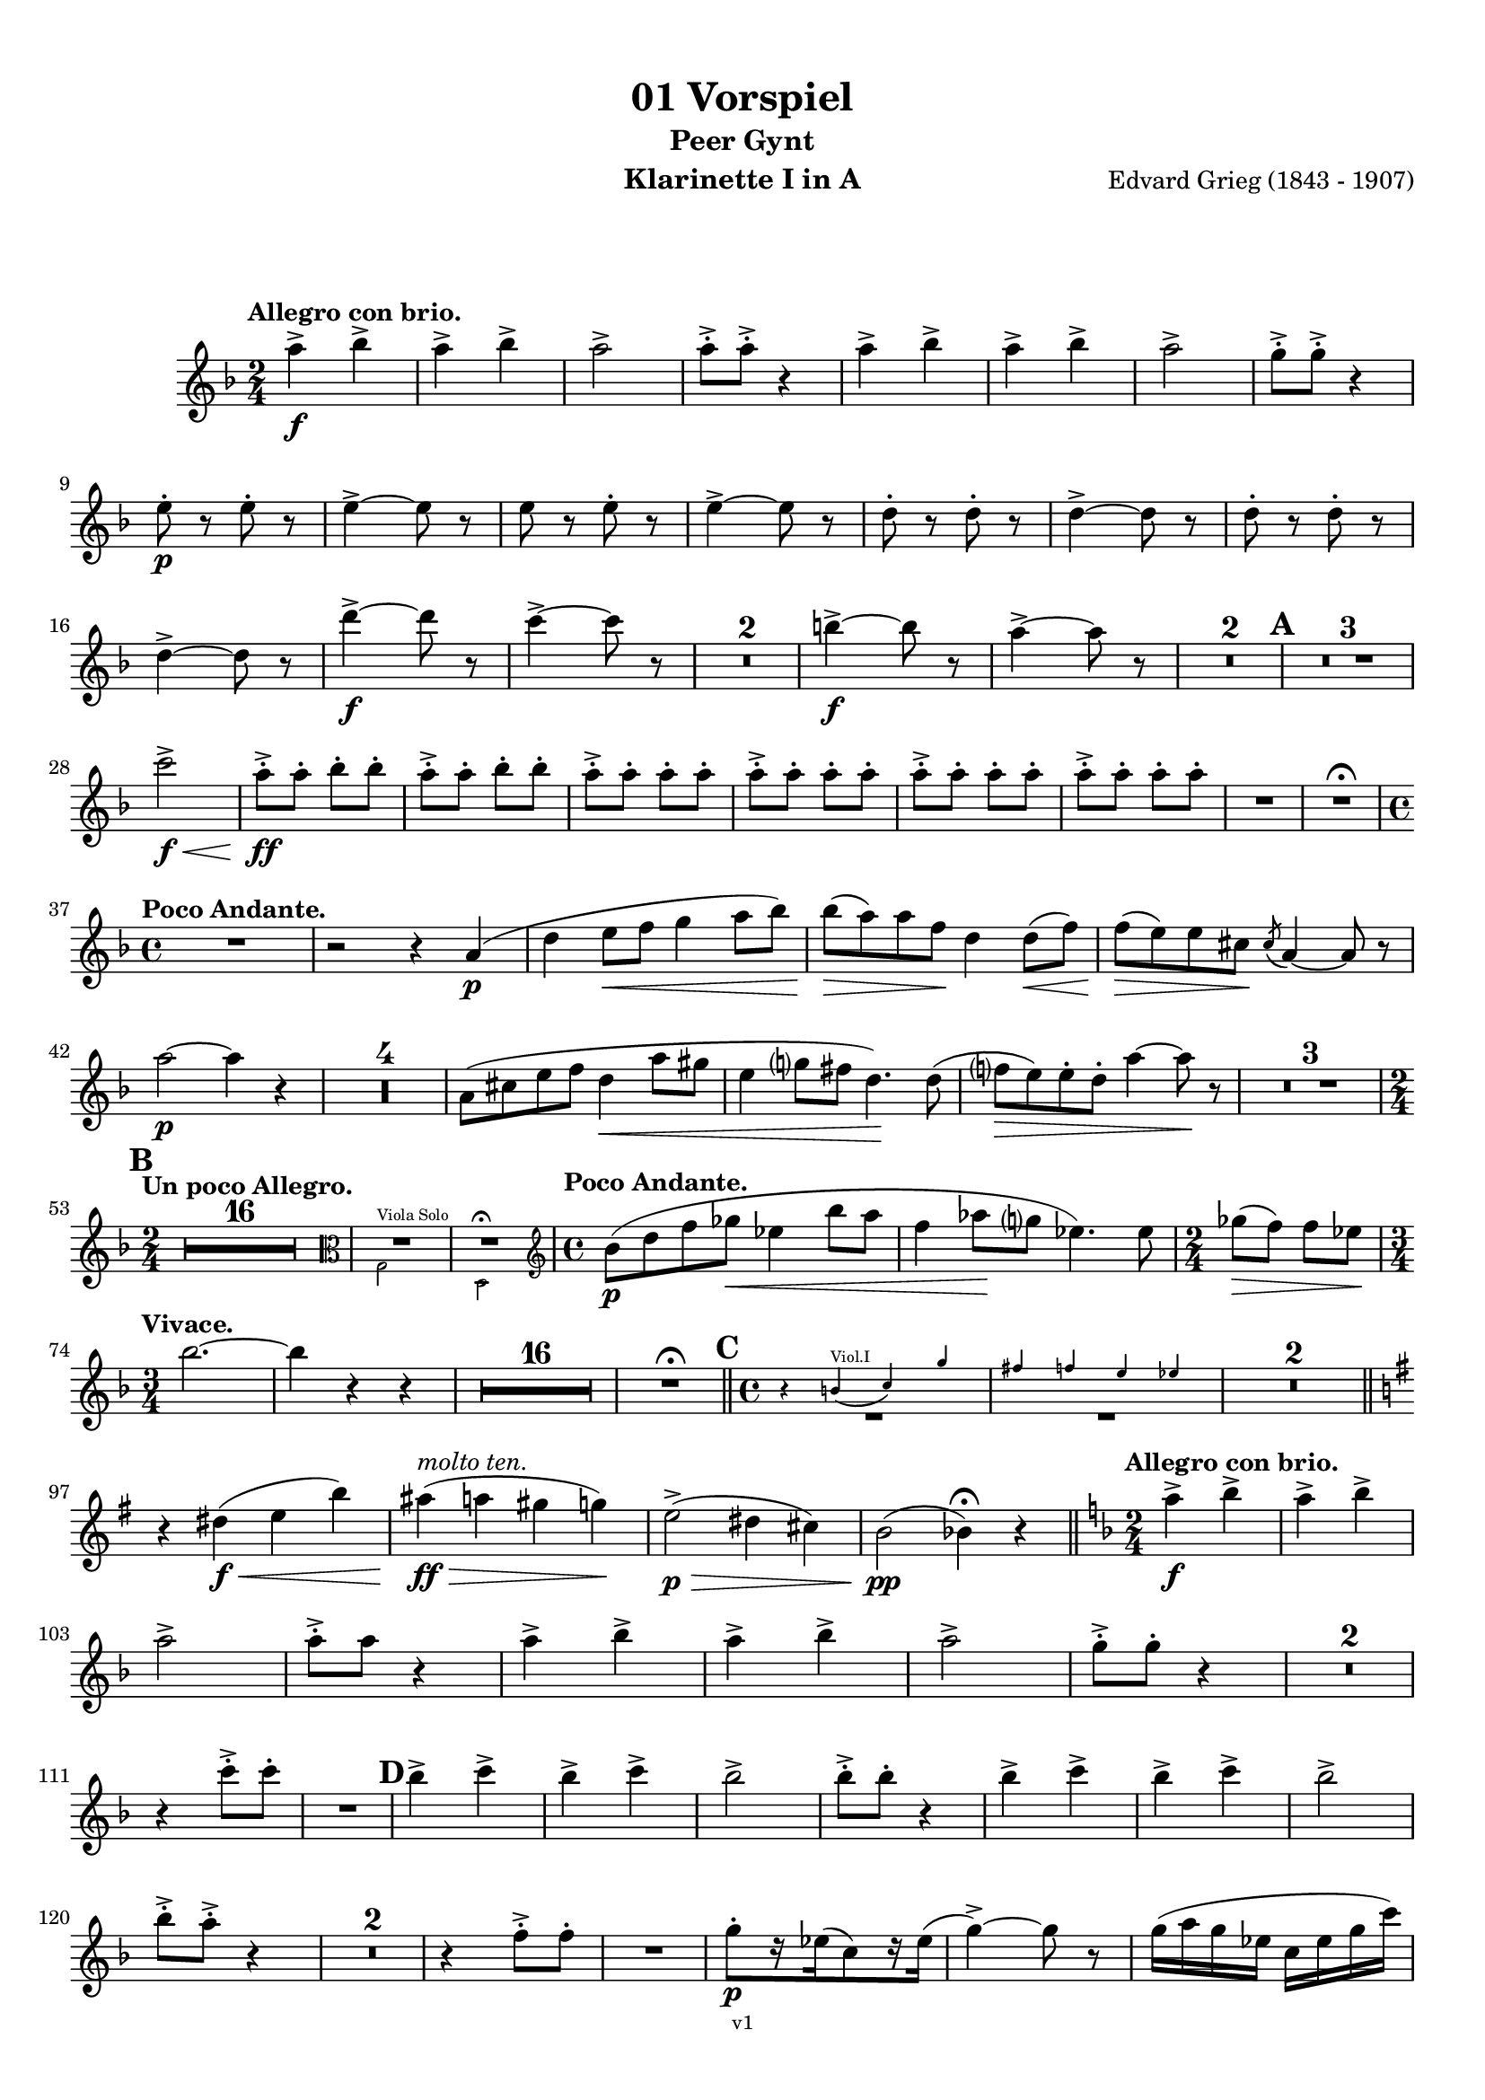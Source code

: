 \version "2.18.2"
\language "deutsch"

\paper {
    top-margin = 10\mm
    bottom-margin = 10\mm
    left-margin = 10\mm
    right-margin = 10\mm
    ragged-last = ##f
}

\header{
  title = "01 Vorspiel"
  subtitle = "Peer Gynt"
  composerShort = "Edvard Grieg"
  composer = "Edvard Grieg (1843 - 1907)"
  version = "v1"
}

% Adapt this for automatic line-breaks
% mBreak = {}
% pBreak = {}
mBreak = { \break }
pBreak = { \pageBreak }
#(set-global-staff-size 18)

% Useful snippets
pCresc = _\markup { \dynamic p \italic "cresc." }
mfDim = _\markup { \dynamic mf \italic "dim." }
fCantabile = _\markup { \dynamic f \italic "cantabile" }
smorz = _\markup { \italic "smorz." }
sempreFf = _\markup { \italic "sempre" \dynamic ff }
sempreFff = _\markup { \italic "sempre" \dynamic fff }
pocoF = _\markup { \italic "poco" \dynamic f }
ffz = _\markup { \dynamic { ffz } } 
crescMolto = _\markup { \italic "cresc. molto" }
pMoltoCresc = _\markup { \dynamic p \italic "molto cresc." }
sempreCresc = _\markup { \italic "sempre cresc." }
ppEspr = _\markup { \dynamic pp \italic "espr." }
ppiuEspress = _\markup { \dynamic p \italic "più espress." }
pocoCresc = _\markup { \italic "poco cresc." }
mfEspress = _\markup { \dynamic mf \italic "espress." }
pEspress = _\markup { \dynamic p \italic "espress." }
string = ^\markup { \italic "string." }
stringendo = ^\markup { \italic "stringendo" }
pocoString = ^\markup { \italic "poco string." }
sempreStringendo = ^\markup { \italic "sempre stringendo" }
sempreString = ^\markup { \italic "sempre string." }
tuttaForza = _\markup { \italic "tutta forza" }
allargando = _\markup { \italic "allargando" }
pocoMenoMosso = ^\markup {\italic \bold {"Poco meno mosso."} }
rit = ^\markup {\italic {"rit."} }
rall = ^\markup {\italic {"rall."} }
riten = ^\markup {\italic {"riten."} }
ritATempo = ^\markup { \center-align \italic {"  rit. a tempo"} }
aTempo = ^\markup { \italic {"a tempo"} }
moltoRit = ^\markup { \italic {"molto rit."} }
pocoRit = ^\markup {\italic {"poco rit."} }
pocoRiten = ^\markup {\italic {"poco riten."} }
sec = ^\markup {\italic {"sec."} }
pocoRall = ^\markup {\italic {"poco rall."} }
pocoAPocoRall = ^\markup {\italic {"poco a poco rall."} }
pocoAPocoAccel = ^\markup {\italic {"poco a poco accel."} }
pocoAPocoAccelAlD = ^\markup {\italic {"poco a poco accel. al D"} }
sempreAccel = ^\markup {\italic {"sempre accel."} }
solo = ^\markup { "Solo" }
piuF = _\markup { \italic "più" \dynamic f }
piuP = _\markup { \italic "più" \dynamic p }
lento = ^\markup { \italic "Lento" }
accel = ^\markup { \bold { "accel." } }
tempoPrimo = ^\markup { \italic { "Tempo I" } }

% Adapted from http://lsr.di.unimi.it/LSR/Snippet?id=655
% Make title, subtitle, instrument appear on pages other than the first
#(define (part-not-first-page layout props arg)
   (if (not (= (chain-assoc-get 'page:page-number props -1)
               (ly:output-def-lookup layout 'first-page-number)))
       (interpret-markup layout props arg)
       empty-stencil))

\paper {
  oddHeaderMarkup = \markup
  \fill-line {
    " "
    \on-the-fly #part-not-first-page \fontsize #-1.0 \concat {
      \fromproperty #'header:composerShort
      "     -     "
      \fromproperty #'header:title
      "     -     "
      \fromproperty #'header:instrument
    }
    \if \should-print-page-number \fromproperty #'page:page-number-string
  }
  evenHeaderMarkup = \markup
  \fill-line {
    \if \should-print-page-number \fromproperty #'page:page-number-string
    \on-the-fly #part-not-first-page \fontsize #-1.0 \concat {
      \fromproperty #'header:composerShort
      "     -     "
      \fromproperty #'header:title
      "     -     "
      \fromproperty #'header:instrument
    }
    " "
  }
  oddFooterMarkup = \markup
  \fill-line \fontsize #-2.0 {
    " "
    \fromproperty #'header:version
    " "
  }
  % Distance between title stuff and music
  markup-system-spacing.basic-distance = #12
  markup-system-spacing.minimum-distance = #12
  markup-system-spacing.padding = #10
  % Distance between music systems
  system-system-spacing.basic-distance = #13
  system-system-spacing.minimum-distance = #13
  % system-system-spacing.padding = #10
  
}

% This allows the use of \startMeasureCount and \stopMeasureCount
% See https://lilypond.org/doc/v2.23/Documentation/snippets/repeats#repeats-numbering-groups-of-measures
\layout {
  \context {
    \Staff
    \consists #Measure_counter_engraver
  }
}

% ---------------------------------------------------------

clarinet_I = {
  \accidentalStyle Score.modern-cautionary
  \defaultTimeSignature
  \compressEmptyMeasures
  \time 2/4
  \tempo "Allegro con brio."
  \key f \major
  \clef violin
  \relative c' {
    % cl1 p1 1
    a''4->\f b-> |
    a4-> b-> |
    a2-> |
    a8-.-> a-.-> r4 |
    a4-> b-> |
    a4-> b-> |
    a2-> |
    g8-.-> g-.-> r4 |
    \mBreak
    
    % cl1 p1 2
    e8-.\p r e-. r |
    e4->~ e8 r |
    e8 r e-. r |
    e4->~ e8 r |
    d8-. r d-. r|
    d4->~ d8 r |
    d8-. r d-. r |
    \mBreak
    
    % cl1 p1 3
    d4->~ d8 r |
    d'4->~\f d8 r |
    c4->~ c8 r |
    R2*2 |
    h4->~\f h8 r |
    a4->~ a8 r |
    R2*2 |
    \mark #1
    R2*3 |
    \mBreak
    
    % cl1 p1 4
    c2->\f\< |
    a8-.->\ff a-. b-. b-. |
    a8-.-> a-. b-. b-. |
    \repeat unfold 4 { a8-.-> a-. a-. a-. } |
    R2 |
    R2 \fermata |
    \mBreak
    
    % cl1 p1 5
    \time 4/4
    \tempo "Poco Andante."
    R1 |
    r2 r4 a,4(\p |
    d4 e8\< f g4 a8 b) |
    b8(\> a) a f\! d4 d8(\< f) |
    f8(\> e) e cis\! \acciaccatura cis8 a4~ a8 r |
    \mBreak
    
    % cl1 p1 6
    a'2\p~ a4 r |
    R1*4 |
    a,8( cis e f d4\< a'8 gis |
    e4 g8 fis d4.)\! d8( |
    f8\> e) e-. d-. a'4~ a8\! r |
    R1*3 |
    \mBreak
    
    % cl1 p1 7
    \mark #2
    \time 2/4
    \tempo "Un poco Allegro."
    R2*16 |
    <<
      { 
        \override MultiMeasureRest.staff-position = #0
        R2*2
        \cueClefUnset |
        \revert MultiMeasureRest.staff-position
      }
      \new CueVoice {
        \cueClef "alto"
        \stemDown 
        g,,2^"Viola Solo" |
        d2\fermata
        \stemNeutral |
      }
    >>
    \time 4/4
    \tempo "Poco Andante."
    b''8(\p d f ges\< es4 b'8 a |
    f4 as8 \! g es4.) es8 |
    \time 2/4
    ges8(\> f) f es \! |
    \mBreak
    
    % cl1 p1 8
    \time 3/4
    \tempo "Vivace."
    b'2.~ |
    b4 r r |
    R2.*16 | R2.\fermata
    \bar "||"
    \mark 3
    \time 4/4
    <<
      {
        \override MultiMeasureRest.staff-position = #-6
        R1*2
        \revert MultiMeasureRest.staff-position
      }
      \new CueVoice {
        \stemUp
        r4 h,(^"Viol.I" c) g' |
        fis4 f e es |
        \stemNeutral
      }
    >>
    R1*2
    \mBreak
    
    % cl1 p1 9
    \bar "||"
    \key g \major
    r4 dis(\f\< e h')
    ais4(\ff\>^\markup \italic "molto ten." a gis g)\!
    e2(->\p\> dis4 cis) |
    h2\pp( b4)\fermata r4
    \bar "||"
    \key f \major
    \time 2/4
    \tempo "Allegro con brio."
    a'4->\f b-> |
    a4-> b-> |
    \mBreak
    
    % cl1 p1 10
    a2-> |
    a8-.-> a r4 |
    a4-> b-> |
    a4-> b-> |
    a2-> |
    g8-.-> g-. r4 |
    R2*2 |
    \mBreak

    % cl1 p2 1
    r4 c8-.-> c-. |
    R2 |
    \mark #4
    b4-> c-> |
    b4-> c-> |
    b2-> |
    b8-.-> b-. r4 |
    b4-> c-> |
    b4-> c-> |
    b2-> |
    \mBreak

    % cl1 p2 2
    b8-.-> a-.-> r4 |
    R2*2 |
    r4 f8-.-> f-. |
    R2 |
    g8-.[\p r16 es16( c8) r16 es(] |
    g4->)~ g8 r8 |
    g16( a g es c es g c) |
    \mBreak

    % cl1 p2 3
    g4->~ g8 r8 |
    \repeat unfold 2 {
      b,-. r b-. r |
      b4->~ b8 r |
    }
    R2*4 |
    f'8-.[ r16 d16( _\markup \italic "più cresc." b8) r16 d(] |
    f4->)~ f8 r8 |
    \mBreak

    % cl1 p2 4
    f16( g f d b d f b) |
    f4->~ f8 r8 |
    d'4->~\f d8 r8 |
    c4->~ c8 r8 |
    R2*2 |
    h4->~ h8 r8 |
    a4->~ a8 r8 |
    R2*2 |
    \mBreak

    % cl1 p2 5
    \mark #5
    R2*3 
    c2->\f |
    a8-.\ff a-. b-. b-. |
    a8-. a-. b-. b-. |
    \repeat unfold 4 { a8-.-> a-. a-. a-. } |
    R2 |
    \mBreak

    % cl1 p2 6
    f8-.[ r16 as16( g8) r16 as(] |
    f8) r r4 |
    f16 g f e c e f as |
    g16->( e) f8-. r4 |
    f8-.[ r16 as16(\cresc g8)\! r16 as(] |
    f8) r r4 |
    \mBreak

    % cl1 p2 7
    f16 g f e h e f as |
    R2 |
    g8-.[\p r16 b16( a8) r16 b(] |
    g8) r r4 |
    g16 a g fis d fis g b |
    a16->( fis) g8-. r4 |
    \mBreak

    % cl1 p2 8
    g8-.[ r16 b16(\cresc a8)\! r16 b(] |
    g8) r r4 |
    g16-> a g fis d fis g b |
    R2 |
    a16->\f h a gis dis g a c |
    R2 |
    \mBreak

    % cl1 p2 9
    h16->\ff cis h ais eis a b d |
    \mark #6
    R2*4 |
    a,2\pCresc |
    c2 |
    e2\f\< |
    g2 |
    f8.->(\ff a16) g8.->( a16) |
    f8.->( a16) g8.->( a16) |
    \mBreak

    % cl1 p2 10
    g16->( e) f8-. r4 |
    R2 |
    f16-> g f d b d f a |
    f16-> g f d b d f a |
    g16->( e) f8-. r4 |
    R2 |
    f16-> g f d b d f a |
    \mBreak

    % cl1 p2 11
    g16->( e) f8-. r4 |
    f16-> g f d b d f a |
    g16->( e) f8-. r4 |
    r4 \acciaccatura e'8 d16->( h) c8-. |
    r4 \acciaccatura a8 g16->( e) f8-. |
    r4 \acciaccatura e'8 d16->( h) c8-. |
    r4 \acciaccatura a8 g16->( e) f8-. |
    \mBreak

    % cl1 p2 12
    r4 \acciaccatura a8 g16->( e) f8-. |
    r4 \acciaccatura a8 g16->( e) f8-. |
    R2*2
    \acciaccatura a8 g16->(\f e) f8-. \acciaccatura a8 g16->( e) f8-. |
    \acciaccatura a8 g16->(\piuF e) f8-. \acciaccatura a8 g16->( e) f8-. |
    r4 c'8-.->\fff c-.-> _\markup \italic "attacca"
    \bar "|."
    \mBreak
  }
}

clarinet_II = {
  \accidentalStyle Score.modern-cautionary
  \defaultTimeSignature
  \compressEmptyMeasures
  \time 2/4
  \tempo "Allegro con brio."
  \key f \major
  \clef violin
  \relative c' {
    % cl2 p1 1
    f'4->\f e-> |
    f4-> e-> |
    f2-> |
    e8-.-> e-. r4 |
    f4-> e-> |
    f4-> e-> |
    f2-> |
    \mBreak
    
    % cl2 p1 2
    f8-.-> e-. r4 |
    b8-.\p r b-. r |
    b4->~ b8 r |
    b8-. r b-. r |
    b4->~ b8 r |
    b8-. r b-. r|
    \mBreak
    
    % cl2 p1 3
    b4->~ b8 r |
    b8-. r b-. r |
    b4->~ b8 r |
    b'4->~\f b8 r |
    a4->~ a8 r |
    R2*2 |
    \mBreak
    
    % cl2 p1 4
    g4->~\f g8 r |
    f4->~ f8 r |
    R2*2 |
    \mark #1
    R2*3 |
    c2->\f\< |
    f8-.->\ff f-. e-. e-. |
    f8-.-> f-. e-. e-. |
    \mBreak
    
    % cl2 p1 5
    \repeat unfold 4 { f8-.-> f-. f-. f-. } |
    R2 |
    R2 \fermata |
    \mBreak
    
    % cl2 p1 6
    \time 4/4
    \tempo "Poco Andante."
    R1*3 |
    << 
      {
        \override MultiMeasureRest.staff-position = #-6
        R1*2 |
        \revert MultiMeasureRest.staff-position
      }
      \new CueVoice {
        \stemUp
        b8(^"Clar.I" a) a f d4 d8( f) |
        f8( e) e cis \acciaccatura cis8 a4~ a8 r |
        \stemNeutral
      }
    >>
    d2\p~ d4 r |
    R1*10 |
    \mark #2
    \time 2/4
    \tempo "Un poco Allegro."
    R2*17 |
    R2\fermata |
    \mBreak
    
    % cl2 p1 7
    \time 4/4
    \tempo "Poco Andante."
    R1*2 |
    \time 2/4
    R2 |
    \time 3/4
    \tempo "Vivace."
    R2.*18 |
    R2.\fermata |
    \bar "||"
    \mark 3
    \time 4/4
    << 
      {
        \override MultiMeasureRest.staff-position = #-8
        R1*2 |
        \revert MultiMeasureRest.staff-position
      }
      \new CueVoice {
        \stemUp
        g,8(^"Oboe" h d es c4 g'8 fis) |
        d4( f8 e c4.) c8 |
        \stemNeutral
      }
    >>
    \mBreak
    
    % cl2 p1 8
    R1*2 |
    \bar "||"
    \key g \major
    r4 h2(\f\< e4) |
    e1->\ff\> |
    c2(->\p\> h4 a) |
    g2\pp( g4)\fermata r4
    \bar "||"
    \key f \major
    \time 2/4
    \tempo "Allegro con brio."
    f'4->\f e-> |
    f4-> e-> |
    \mBreak
    
    % cl2 p1 9
    f2-> |
    e8-.-> e-. r4 |
    f4-> e-> |
    f4-> e-> |
    f2-> |
    f8-.-> e-. r4 |
    R2*2 |
    \mBreak
    
    % cl2 p2 1
    r4 c8-.-> c-. |
    R2 |
    \mark #4
    g'4-> fis-> |
    g4-> fis-> |
    g2-> |
    f8-.-> f-. r4 |
    g4-> fis-> |
    g4-> fis-> |
    g2-> |
    \mBreak

    % cl2 p2 2
    e8-.-> f-. r4 |
    R2*2 |
    r4 f8-.-> f-. |
    R2 |
    a,8-.\p r a-. r |
    a4->~ a8 r8 |
    a8-. r a-. r |
    a4->~ a8 r8 |
    \mBreak

    % cl2 p2 3
    g8-. r g-. r |
    g4->~ g8 r8 |
    g8 r g r |
    g4->~ g8 r8 |
    b8\pCresc r b r |
    b4->~ b8 r8 |
    b8 r b r |
    b4->~ b8 r8 |
    \mBreak

    % cl2 p2 4
    b8 _\markup \italic "più cresc." r b r |
    b4->~ b8 r8 |
    b8 r b r |
    b4->~ b8 r8 |
    b'4->~\f b8 r8 |
    a4->~ a8 r8 |
    R2*2 |
    g4->~ g8 r8 |
    \mBreak

    % cl2 p2 5
    f4->~ f8 r8 |
    R2*2 |
    \mark #5
    R2*3 
    c2->\f |
    f8-.\ff f-. e-. e-. |
    f8-. f-. e-. e-. |
    \repeat unfold 2 { f8-.-> f-. f-. f-. } |
    \mBreak

    % cl2 p2 6
    \repeat unfold 2 { f8-.-> f-. f-. f-. } |
    R2*5 |
    f8[ r16 as16(\cresc g8)\! r16 as(] |
    f8) r r4 |
    f16 g f e h e f as |
    R2*5 |
    \mBreak

    % cl2 p2 7
    g8[ r16 b16(\cresc a8)\! r16 b(] |
    g8) r r4 |
    g16-> a g fis d fis g b |
    R2 |
    a16->\f h a gis dis g a c |
    R2 |
    \mBreak

    % cl2 p2 8
    \mBreak

    % cl2 p2 9
    h16->\ff cis h ais eis a b d |
    \mark #6
    R2*4 |
    e,,4.(\p f8\cresc) |
    g4.( a8) |
    b4.(\f\< c8) |
    d4.( e8) |
    f8.->(\ff a16) g8.->( a16) |
    f8.->( a16) g8.->( a16) |
    \mBreak

    % cl2 p2 10
    g16->( e) f8-. r4 |
    R2 |
    f16-> g f d b d f a |
    f16-> g f d b d f a |
    g16->( e) f8-. r4 |
    R2 |
    f16-> g f d b d f a |
    \mBreak

    % cl2 p2 11
    g16->( e) f8-. r4 |
    f16-> g f d b d f a |
    g16->( e) f8 r4 |
    r4 \acciaccatura e8 d16->( h) c8-. |
    r4 \acciaccatura a8 g16->( e) f8-. |
    r4 \acciaccatura e'8 d16->( h) c8-. |
    r4 \acciaccatura a8 g16->( e) f8-. |
    \mBreak

    % cl2 p2 12
    r4 \acciaccatura a8 g16->( e) f8-. |
    r4 \acciaccatura a8 g16->( e) f8-. |
    R2*2
    \acciaccatura a8 g16->(\f e) f8-. \acciaccatura a8 g16->( e) f8-. |
    \acciaccatura a8 g16->(\piuF e) f8-. \acciaccatura a8 g16->( e) f8-. |
    r4 a'8-.->\fff a-.-> _\markup \italic "attacca"
    \bar "|."
    \mBreak
  }
}



% ---------------------------------------------------------

%{
\bookpart {
  \header{
    instrument = "Klarinette I in A"
  }
  \score {
    \new Staff {
      \compressFullBarRests
      \set Score.markFormatter = #format-mark-box-alphabet
      \override DynamicLineSpanner.staff-padding = #3
      \accidentalStyle Score.modern-cautionary
      <<
      {
        \transpose a a \clarinet_I
      }
      \\
      {
        \transpose a a \clarinet_II
      }
      >>
    }
  }
}
%}


\bookpart {
  \header{
    instrument = "Klarinette I in A"
  }
  \score {
    \new Staff {
      \override DynamicLineSpanner.staff-padding = #3
      \accidentalStyle Score.modern-cautionary
      \new Voice {
        \transpose a a \clarinet_I
      }
    }
  }
}


\bookpart {
  \header{
    instrument = "Klarinette II in A"
  }
  \score {
    \new Staff {
      \override DynamicLineSpanner.staff-padding = #3
      \accidentalStyle Score.modern-cautionary
      \new Voice {
        \transpose a a \clarinet_II
      }
    }
  }
}
